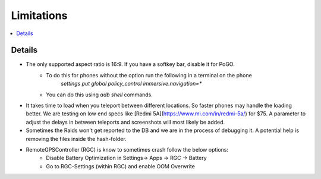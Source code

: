Limitations
===========

.. contents:: :local:

Details
-------

* The only supported aspect ratio is 16:9. If you have a softkey bar, disable it for PoGO.
    * To do this for phones without the option run the following in a terminal on the phone
        `settings put global policy_control immersive.navigation=*`
    * You can do this using `adb shell` commands.
* It takes time to load when you teleport between different locations. So faster phones may handle the loading better. We are testing on low end specs like [Redmi 5A](https://www.mi.com/in/redmi-5a/) for $75. A parameter to adjust the delays in between teleports and screenshots will most likely be added.
* Sometimes the Raids won't get reported to the DB and we are in the process of debugging it. A potential help is removing the files inside the hash-folder.
* RemoteGPSController (RGC) is know to sometimes crash follow the below options:
    * Disable Battery Optimization in Settings-> Apps -> RGC -> Battery
    * Go to RGC-Settings (within RGC) and enable OOM Overwrite
